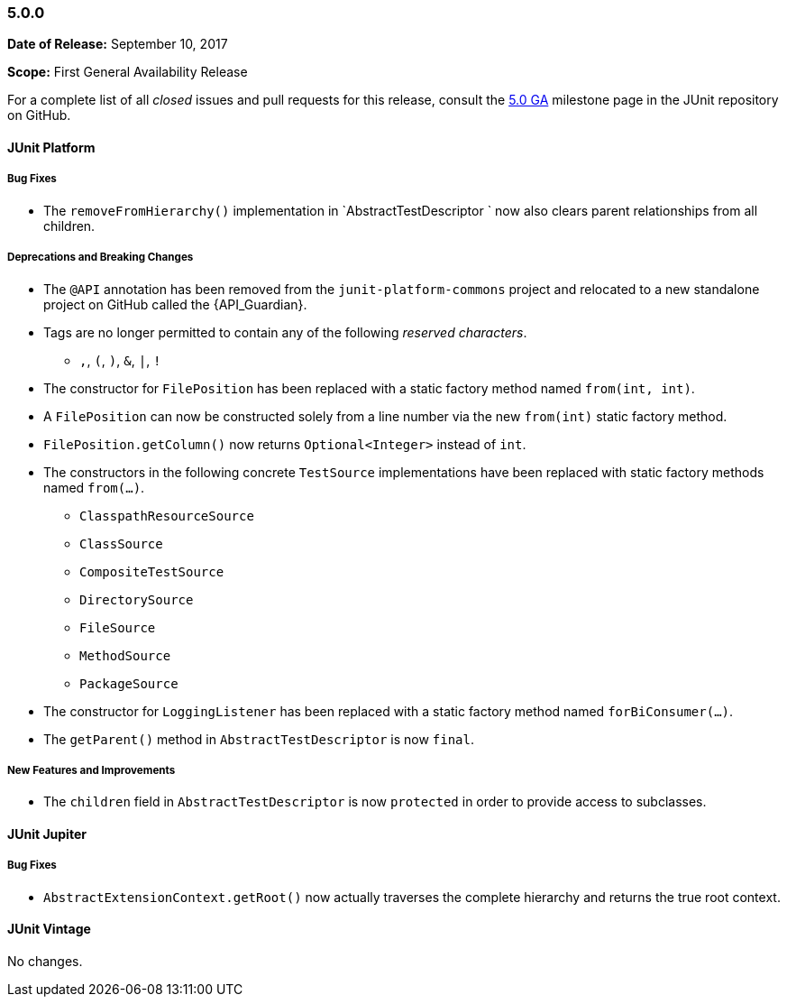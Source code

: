 [[release-notes-5.0.0]]
=== 5.0.0

*Date of Release:* September 10, 2017

*Scope:* First General Availability Release

For a complete list of all _closed_ issues and pull requests for this release, consult the
link:{junit5-repo}+/milestone/10?closed=1+[5.0 GA] milestone page in the JUnit repository
on GitHub.


[[release-notes-5.0.0-junit-platform]]
==== JUnit Platform

===== Bug Fixes

* The `removeFromHierarchy()` implementation in `AbstractTestDescriptor ` now also
  clears parent relationships from all children.

===== Deprecations and Breaking Changes

* The `@API` annotation has been removed from the `junit-platform-commons` project and
  relocated to a new standalone project on GitHub called the {API_Guardian}.
* Tags are no longer permitted to contain any of the following _reserved characters_.
  - `,`, `(`, `)`, `&`, `|`, `!`
* The constructor for `FilePosition` has been replaced with a static factory method named
  `from(int, int)`.
* A `FilePosition` can now be constructed solely from a line number via the new
  `from(int)` static factory method.
* `FilePosition.getColumn()` now returns `Optional<Integer>` instead of `int`.
* The constructors in the following concrete `TestSource` implementations have been
  replaced with static factory methods named `from(...)`.
  - `ClasspathResourceSource`
  - `ClassSource`
  - `CompositeTestSource`
  - `DirectorySource`
  - `FileSource`
  - `MethodSource`
  - `PackageSource`
* The constructor for `LoggingListener` has been replaced with a static factory method
  named `forBiConsumer(...)`.
* The `getParent()` method in `AbstractTestDescriptor` is now `final`.

===== New Features and Improvements

* The `children` field in `AbstractTestDescriptor` is now `protected` in order to provide
  access to subclasses.


[[release-notes-5.0.0-junit-jupiter]]
==== JUnit Jupiter

===== Bug Fixes

* `AbstractExtensionContext.getRoot()` now actually traverses the complete hierarchy and
  returns the true root context.


[[release-notes-5.0.0-junit-vintage]]
==== JUnit Vintage

No changes.
